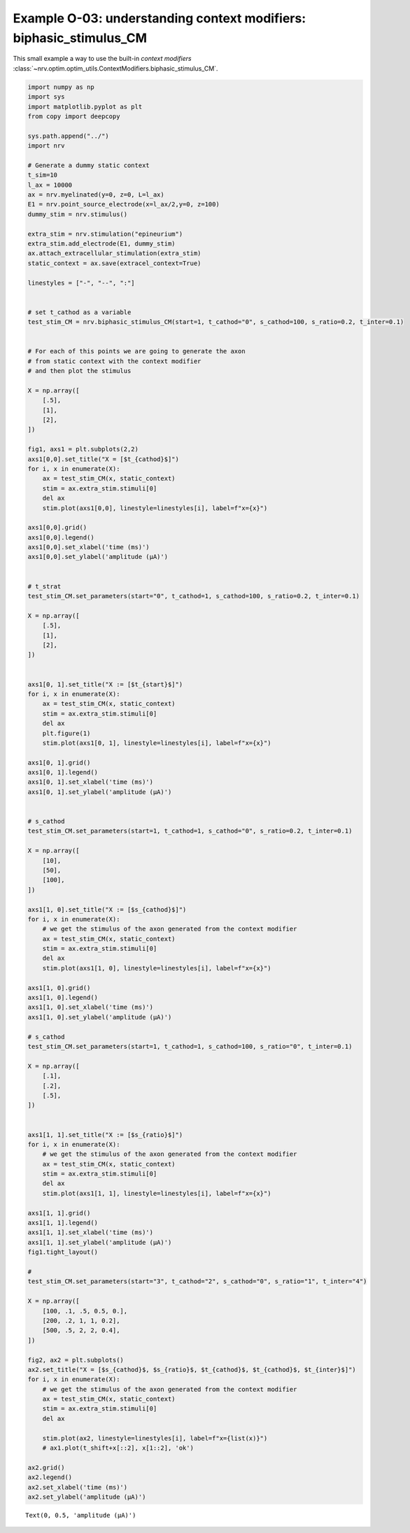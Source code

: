 Example O-03: understanding context modifiers: **biphasic_stimulus_CM**
=======================================================================

This small example a way to use the built-in `context modifiers`
:class:`~nrv.optim.optim_utils.ContextModifiers.biphasic_stimulus_CM`.

.. code:: ipython3

    import numpy as np
    import sys
    import matplotlib.pyplot as plt
    from copy import deepcopy
    
    sys.path.append("../")
    import nrv
    
    # Generate a dummy static context
    t_sim=10
    l_ax = 10000
    ax = nrv.myelinated(y=0, z=0, L=l_ax)
    E1 = nrv.point_source_electrode(x=l_ax/2,y=0, z=100)
    dummy_stim = nrv.stimulus()
    
    extra_stim = nrv.stimulation("epineurium")
    extra_stim.add_electrode(E1, dummy_stim)
    ax.attach_extracellular_stimulation(extra_stim)
    static_context = ax.save(extracel_context=True)
    
    linestyles = ["-", "--", ":"]
    
    
    # set t_cathod as a variable
    test_stim_CM = nrv.biphasic_stimulus_CM(start=1, t_cathod="0", s_cathod=100, s_ratio=0.2, t_inter=0.1)
    
    
    # For each of this points we are going to generate the axon
    # from static context with the context modifier
    # and then plot the stimulus
    
    X = np.array([
        [.5],
        [1],
        [2],
    ])
    
    fig1, axs1 = plt.subplots(2,2)
    axs1[0,0].set_title("X = [$t_{cathod}$]")
    for i, x in enumerate(X):
        ax = test_stim_CM(x, static_context)
        stim = ax.extra_stim.stimuli[0]
        del ax
        stim.plot(axs1[0,0], linestyle=linestyles[i], label=f"x={x}")
    
    axs1[0,0].grid()
    axs1[0,0].legend()
    axs1[0,0].set_xlabel('time (ms)')
    axs1[0,0].set_ylabel('amplitude (µA)')
    
    
    # t_strat
    test_stim_CM.set_parameters(start="0", t_cathod=1, s_cathod=100, s_ratio=0.2, t_inter=0.1)
    
    X = np.array([
        [.5],
        [1],
        [2],
    ])
    
    
    axs1[0, 1].set_title("X := [$t_{start}$]")
    for i, x in enumerate(X):
        ax = test_stim_CM(x, static_context)
        stim = ax.extra_stim.stimuli[0]
        del ax
        plt.figure(1)
        stim.plot(axs1[0, 1], linestyle=linestyles[i], label=f"x={x}")
    
    axs1[0, 1].grid()
    axs1[0, 1].legend()
    axs1[0, 1].set_xlabel('time (ms)')
    axs1[0, 1].set_ylabel('amplitude (µA)')
    
    
    # s_cathod
    test_stim_CM.set_parameters(start=1, t_cathod=1, s_cathod="0", s_ratio=0.2, t_inter=0.1)
    
    X = np.array([
        [10],
        [50],
        [100],
    ])
    
    axs1[1, 0].set_title("X := [$s_{cathod}$]")
    for i, x in enumerate(X):
        # we get the stimulus of the axon generated from the context modifier
        ax = test_stim_CM(x, static_context)
        stim = ax.extra_stim.stimuli[0]
        del ax
        stim.plot(axs1[1, 0], linestyle=linestyles[i], label=f"x={x}")
    
    axs1[1, 0].grid()
    axs1[1, 0].legend()
    axs1[1, 0].set_xlabel('time (ms)')
    axs1[1, 0].set_ylabel('amplitude (µA)')
    
    # s_cathod
    test_stim_CM.set_parameters(start=1, t_cathod=1, s_cathod=100, s_ratio="0", t_inter=0.1)
    
    X = np.array([
        [.1],
        [.2],
        [.5],
    ])
    
    
    axs1[1, 1].set_title("X := [$s_{ratio}$]")
    for i, x in enumerate(X):
        # we get the stimulus of the axon generated from the context modifier
        ax = test_stim_CM(x, static_context)
        stim = ax.extra_stim.stimuli[0]
        del ax
        stim.plot(axs1[1, 1], linestyle=linestyles[i], label=f"x={x}")
    
    axs1[1, 1].grid()
    axs1[1, 1].legend()
    axs1[1, 1].set_xlabel('time (ms)')
    axs1[1, 1].set_ylabel('amplitude (µA)')
    fig1.tight_layout()
    
    # 
    test_stim_CM.set_parameters(start="3", t_cathod="2", s_cathod="0", s_ratio="1", t_inter="4")
    
    X = np.array([
        [100, .1, .5, 0.5, 0.],
        [200, .2, 1, 1, 0.2],
        [500, .5, 2, 2, 0.4],
    ])
    
    fig2, ax2 = plt.subplots()
    ax2.set_title("X = [$s_{cathod}$, $s_{ratio}$, $t_{cathod}$, $t_{cathod}$, $t_{inter}$]")
    for i, x in enumerate(X):
        # we get the stimulus of the axon generated from the context modifier
        ax = test_stim_CM(x, static_context)
        stim = ax.extra_stim.stimuli[0]
        del ax
    
        stim.plot(ax2, linestyle=linestyles[i], label=f"x={list(x)}")
        # ax1.plot(t_shift+x[::2], x[1::2], 'ok')
    
    ax2.grid()
    ax2.legend()
    ax2.set_xlabel('time (ms)')
    ax2.set_ylabel('amplitude (µA)')





.. parsed-literal::

    Text(0, 0.5, 'amplitude (µA)')




.. image:: ../images/o03_1_1.png



.. image:: ../images/o03_1_2.png

